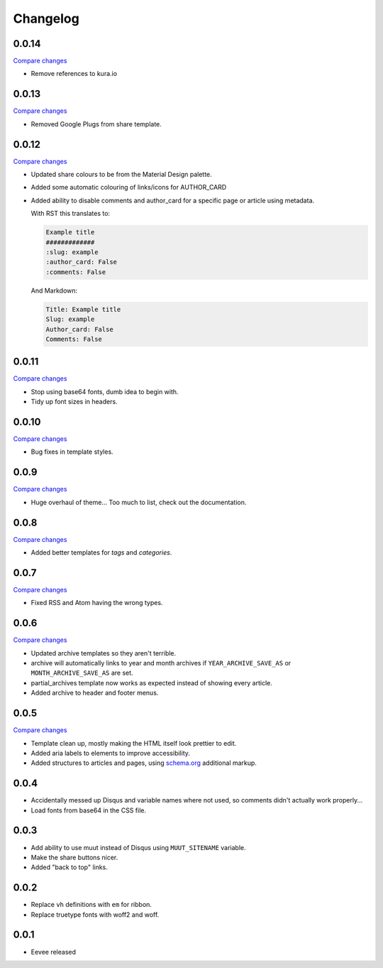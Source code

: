 Changelog
=========

0.0.14
------

`Compare changes
<https://github.com/kura/eevee/compare/0.0.13...0.0.14>`__

- Remove references to kura.io

0.0.13
------

`Compare changes
<https://github.com/kura/eevee/compare/0.0.12...0.0.13>`__

- Removed Google Plugs from share template.

0.0.12
------

`Compare changes
<https://github.com/kura/eevee/compare/0.0.11...0.0.12>`__

- Updated share colours to be from the Material Design palette.
- Added some automatic colouring of links/icons for AUTHOR_CARD
- Added ability to disable comments and author_card for a specific page or
  article using metadata.

  With RST this translates to:

  .. code-block:: rst

      Example title
      #############
      :slug: example
      :author_card: False
      :comments: False

  And Markdown:

  .. code-block:: md

      Title: Example title
      Slug: example
      Author_card: False
      Comments: False

0.0.11
------

`Compare changes
<https://github.com/kura/eevee/compare/0.0.10...0.0.11>`__

- Stop using base64 fonts, dumb idea to begin with.
- Tidy up font sizes in headers.

0.0.10
------

`Compare changes
<https://github.com/kura/eevee/compare/0.0.9...0.0.10>`__

- Bug fixes in template styles.

0.0.9
-----

`Compare changes
<https://github.com/kura/eevee/compare/0.0.8...0.0.9>`__

- Huge overhaul of theme... Too much to list, check out the documentation.

0.0.8
-----

`Compare changes
<https://github.com/kura/eevee/compare/0.0.7...0.0.8>`__

- Added better templates for `tags` and `categories`.

0.0.7
-----

`Compare changes
<https://github.com/kura/eevee/compare/0.0.6...0.0.7>`__

- Fixed RSS and Atom having the wrong types.

0.0.6
-----


`Compare changes
<https://github.com/kura/eevee/compare/0.0.5...0.0.6>`__

- Updated archive templates so they aren't terrible.
- archive will automatically links to year and month archives if
  ``YEAR_ARCHIVE_SAVE_AS`` or ``MONTH_ARCHIVE_SAVE_AS`` are set.
- partial_archives template now works as expected instead of showing every
  article.
- Added archive to header and footer menus.

0.0.5
-----

`Compare changes
<https://github.com/kura/eevee/compare/0.0.4...0.0.5>`__

- Template clean up, mostly making the HTML itself look prettier to edit.
- Added aria labels to elements to improve accessibility.
- Added structures to articles and pages, using `schema.org
  <https://schema.org/>`__ additional markup.

0.0.4
-----

- Accidentally messed up Disqus and variable names where not used, so comments
  didn't actually work properly...
- Load fonts from base64 in the CSS file.

0.0.3
-----

- Add ability to use muut instead of Disqus using ``MUUT_SITENAME`` variable.
- Make the share buttons nicer.
- Added "back to top" links.

0.0.2
-----

- Replace ``vh`` definitions with ``em`` for ribbon.
- Replace truetype fonts with woff2 and woff.

0.0.1
-----

- Eevee released
